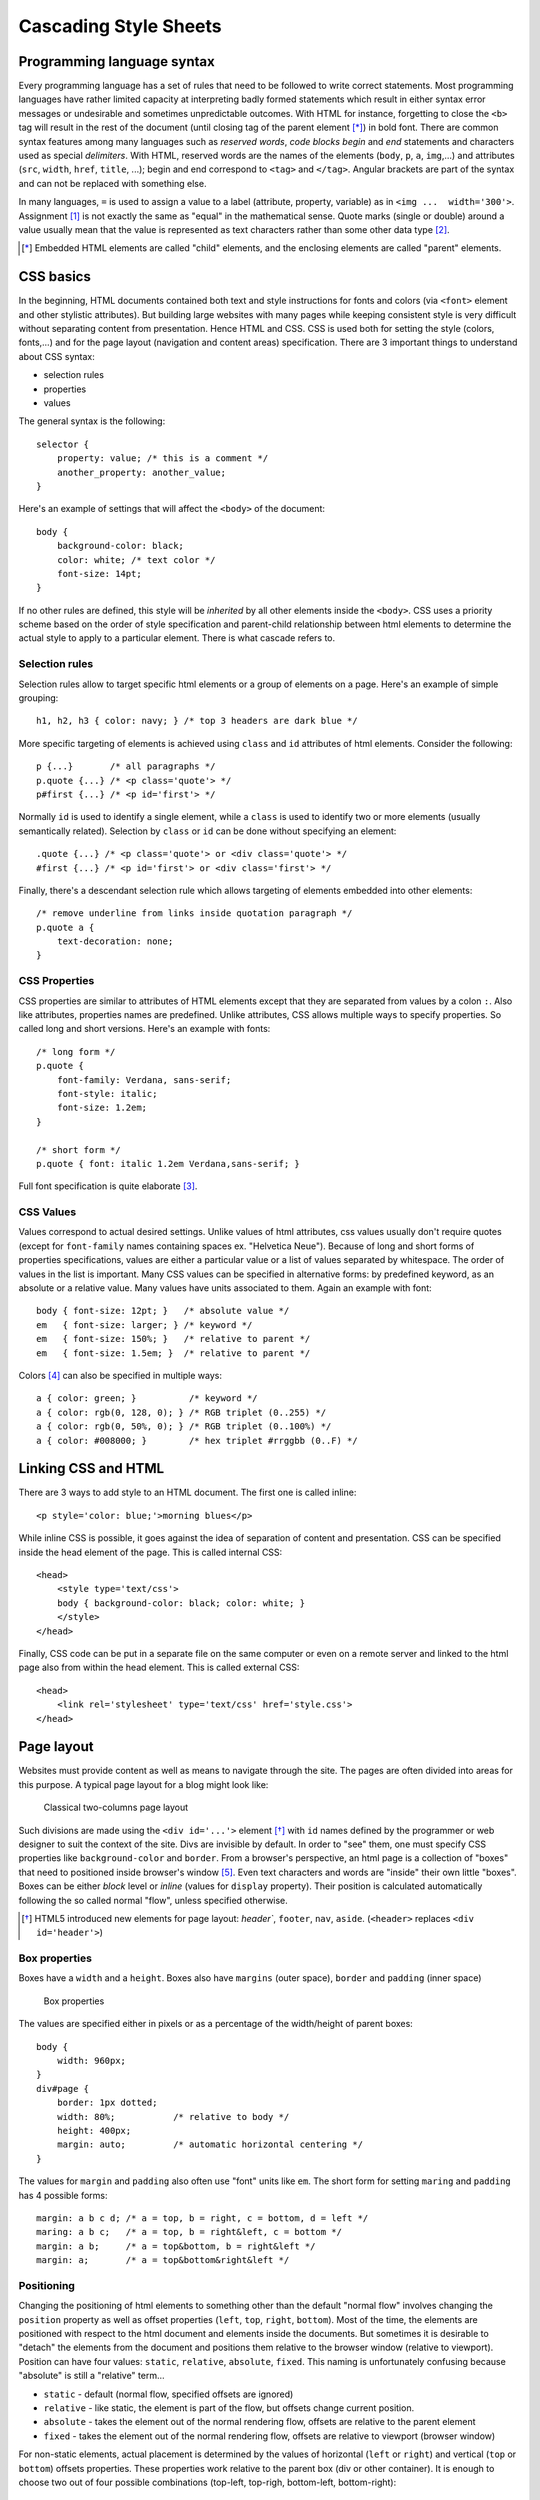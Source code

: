 .. highlight:: css

======================
Cascading Style Sheets 
======================

Programming language syntax 
----------------------------

Every programming language has a set of rules that need to be followed to write
correct statements. Most programming languages have rather limited capacity at
interpreting badly formed statements which result in either syntax error
messages or undesirable and sometimes unpredictable outcomes. With HTML for
instance, forgetting to close the ``<b>`` tag will result in the rest of the
document (until closing tag of the parent element [*]_) in bold font. There are
common syntax features among many languages such as *reserved words*, *code
blocks begin* and *end* statements and characters used as special *delimiters*.
With HTML, reserved words are the names of the elements (``body``, ``p``, ``a``,
``img``,...) and attributes (``src``, ``width``, ``href``, ``title``, ...);
begin and end correspond to ``<tag>`` and ``</tag>``.  Angular brackets are part
of the syntax and can not be replaced with something else. 

In many languages, ``=`` is used to assign a value to a label (attribute,
property, variable) as in ``<img ...  width='300'>``.  Assignment [#]_ is not
exactly the same as "equal" in the mathematical sense.  Quote marks (single or
double) around a value usually mean that the value is represented as text
characters rather than some other data type [#]_.

.. [*] Embedded HTML elements are called "child" elements, and the enclosing
       elements are called "parent" elements.


CSS basics
----------

In the beginning, HTML documents contained both text and style instructions for
fonts and colors (via ``<font>`` element and other stylistic attributes). But
building large websites with many pages while keeping consistent style is very
difficult without separating content from presentation.  Hence HTML and CSS.
CSS is used both for setting the style (colors, fonts,...) and for the
page layout (navigation and content areas) specification. There are 3 important
things to understand about CSS syntax: 

* selection rules
* properties
* values

The general syntax is the following::

    selector { 
        property: value; /* this is a comment */ 
        another_property: another_value; 
    } 

Here's an example of settings that will affect the ``<body>`` of the document::

    body { 
        background-color: black; 
        color: white; /* text color */ 
        font-size: 14pt; 
    }

If no other rules are defined, this style will be *inherited* by all other
elements inside the ``<body>``. CSS uses a priority scheme based on the order of
style specification and parent-child relationship between html elements to
determine the actual style to apply to a particular element. There is what
cascade refers to. 


Selection rules 
~~~~~~~~~~~~~~~

Selection rules allow to target specific html elements or a group of elements on
a page. Here's an example of simple grouping::

    h1, h2, h3 { color: navy; } /* top 3 headers are dark blue */

More specific targeting of elements is achieved using ``class`` and ``id``
attributes of html elements. Consider the following:: 

    p {...}       /* all paragraphs */ 
    p.quote {...} /* <p class='quote'> */ 
    p#first {...} /* <p id='first'> */ 
    
Normally ``id`` is used to identify a single element, while a ``class`` is used
to identify two or more elements (usually semantically related). Selection by
``class`` or ``id`` can be done without specifying an element:: 

    .quote {...} /* <p class='quote'> or <div class='quote'> */ 
    #first {...} /* <p id='first'> or <div class='first'> */

Finally, there's a descendant selection rule which allows targeting of elements
embedded into other elements::

    /* remove underline from links inside quotation paragraph */ 
    p.quote a { 
        text-decoration: none; 
    }


CSS Properties 
~~~~~~~~~~~~~~

CSS properties are similar to attributes of HTML elements except that they are
separated from values by a colon ``:``. Also like attributes, properties names
are predefined. Unlike attributes, CSS allows multiple ways to specify
properties. So called long and short versions. Here's an example with fonts:: 

    /* long form */ 
    p.quote { 
        font-family: Verdana, sans-serif; 
        font-style: italic;
        font-size: 1.2em; 
    } 

    /* short form */ 
    p.quote { font: italic 1.2em Verdana,sans-serif; } 
    
Full font specification is quite elaborate [#]_.


CSS Values
~~~~~~~~~~

Values correspond to actual desired settings. Unlike values of html attributes,
css values usually don't require quotes (except for ``font-family`` names
containing spaces ex. "Helvetica Neue"). Because of long and short forms of
properties specifications, values are either a particular value or a list of
values separated by whitespace. The order of values in the list is important.
Many CSS values can be specified in alternative forms: by predefined keyword, as
an absolute or a relative value. Many values have units associated to them.
Again an example with font::

    body { font-size: 12pt; }   /* absolute value */ 
    em   { font-size: larger; } /* keyword */ 
    em   { font-size: 150%; }   /* relative to parent */ 
    em   { font-size: 1.5em; }  /* relative to parent */ 

Colors [#]_ can also be specified in multiple ways:: 

    a { color: green; }          /* keyword */
    a { color: rgb(0, 128, 0); } /* RGB triplet (0..255) */ 
    a { color: rgb(0, 50%, 0); } /* RGB triplet (0..100%) */ 
    a { color: #008000; }        /* hex triplet #rrggbb (0..F) */


Linking CSS and HTML 
--------------------

There are 3 ways to add style to an HTML document. The first one is called
inline::

    <p style='color: blue;'>morning blues</p> 
    
While inline CSS is possible, it goes against the idea of separation of content
and presentation. CSS can be specified inside the head element of the page. This
is called internal CSS::

    <head>
        <style type='text/css'> 
        body { background-color: black; color: white; }
        </style> 
    </head> 

Finally, CSS code can be put in a separate file on the same computer or even on
a remote server and linked to the html page also from within the head element.
This is called external CSS::

    <head>
        <link rel='stylesheet' type='text/css' href='style.css'>
    </head>


Page layout 
-----------

Websites must provide content as well as means to navigate through the site. The
pages are often divided into areas for this purpose. A typical page layout for a
blog might look like:

.. figure:: _static/img/blog_page_layout.png
   :width: 90%
   :alt: Classical two-columns page layout

   Classical two-columns page layout 

Such divisions are made using the ``<div id='...'>`` element [*]_ with ``id``
names defined by the programmer or web designer to suit the context of the
site. Divs are invisible by default. In order to "see" them, one must specify
CSS properties like ``background-color`` and ``border``. From a browser's
perspective, an html page is a collection of "boxes" that need to positioned
inside browser's window [#]_. Even text characters and words are "inside" their
own little "boxes". Boxes can be either *block* level or *inline* (values for
``display`` property). Their position is calculated automatically following the
so called normal "flow", unless specified otherwise.

.. [*] HTML5 introduced new elements for page layout: `header``, ``footer``, 
    ``nav``, ``aside``. (``<header>`` replaces ``<div id='header'>``)


Box properties 
~~~~~~~~~~~~~~

Boxes have a ``width`` and a ``height``. Boxes also have ``margins`` (outer space), 
``border`` and ``padding`` (inner space)

.. figure:: _static/img/box-model.png
   :width: 90%
   :alt: Box properties 
    
   Box properties 


The values are specified either in pixels or as a percentage of the width/height
of parent boxes::

    body { 
        width: 960px;
    } 
    div#page { 
        border: 1px dotted; 
        width: 80%;           /* relative to body */ 
        height: 400px; 
        margin: auto;         /* automatic horizontal centering */ 
    } 
    
The values for ``margin`` and ``padding`` also often use "font" units like
``em``. The short form for setting ``maring`` and ``padding`` has 4 possible
forms::

    margin: a b c d; /* a = top, b = right, c = bottom, d = left */
    maring: a b c;   /* a = top, b = right&left, c = bottom */
    margin: a b;     /* a = top&bottom, b = right&left */
    margin: a;       /* a = top&bottom&right&left */


Positioning
~~~~~~~~~~~

Changing the positioning of html elements to something other than the default
"normal flow" involves changing the ``position`` property as well as offset
properties (``left``, ``top``, ``right``, ``bottom``). Most of the time, the
elements are positioned with respect to the html document and elements inside
the documents.  But sometimes it is desirable to "detach" the elements from the
document and positions them relative to the browser window (relative to
viewport). Position can have four values: ``static``, ``relative``,
``absolute``, ``fixed``. This naming is unfortunately confusing because
"absolute" is still a "relative" term...     

* ``static`` - default (normal flow, specified offsets are ignored) 
* ``relative`` - like static, the element is part of the flow, but offsets 
  change current position.
* ``absolute`` - takes the element out of the normal rendering flow, offsets 
  are relative to the parent element 
* ``fixed`` - takes the element out of the normal rendering flow, offsets are 
  relative to viewport (browser window)

For non-static elements, actual placement is determined by the values of
horizontal (``left`` or ``right``) and vertical (``top`` or ``bottom``) offsets
properties. These properties work relative to the parent box (div or other
container). It is enough to choose two out of four possible combinations
(top-left, top-righ, bottom-left, bottom-right):: 

    .container { 
        width: 90%; 
        position: relative; 
    } 
    .container #banner{ /*attach to lower left corner */
        position: absolute; 
        left: 2em; 
        bottom: 1em; 
    } 

Positioning can be tricky, but there are good online tutorials [#]_ [#]_.  In
addition to position and offsets, elements can "float" and be "clear"ed.
Appearance on the screen can be affected via the ``display``, ``visibility``
and ``overflow`` properties.

Lists and menus 
---------------

HTML provides two elements for creating lists, ``ol`` for ordered (numbered)
and ``ul`` for unordered lists. Each list item is specified as a ``li``
element:

.. code-block:: html

    <ul>
        <li>item 1</li> 
        <li>item 2</li>
        <li>item 3</li>
    </ul> 

Web sites often provide menus to help navigate through the site. However, there
are no special html elements for this. Instead, unordered lists with a
particular style are used. A horizontal menu can be obtained with the following
style::

    .top-menu ul { 
        list-style: none; /* remove bullets */ 
    } 
    .top-menu ul li {
        display: inline-block; 
    } 


More Debugging and other tips 
-----------------------------

Positioning and page layout in general is guaranteed to generate "huh/wtf" [*]_
 moments on a regular basis. It is useful to know the tools that help solving those and
other non-obvious problems. All modern browsers provide developer tools. 

|   View -> Developer -> Developer Tool in Chrome
|   Develop -> Show Web Inspector in Safari.

.. [*] what-the-flow 

Firefox has an excellent firebug extension [#]_. Actually the dev tools in all
webkit based browsers are based on firebug. Another way of getting into the dev
tools is to "Inspect element" (via right click on that element, see Fig. 5). Dev
tools are also a great way to learn how other sites are built. Moving the mouse
pointer over html elements in the dev tools window will highlight the bounding
box of that element on the actual page.

.. figure:: _static/img/debug_inspect_element.png
   :width: 90%
   :alt: Developer Tools 

   Developer Tools 

While creating a web page (or developing an application), and especially during
debugging, it is important to reduce the time it takes to see the result of code
modification. Saving modifications in the text editor and refreshing the page is
always faster via keyboard shortcuts compared to mouse clicks.


Libraries and Frameworks 
------------------------

Programming in general means solving a particular problem. The problems are
often big and need to be broken into smaller pieces to be solved separately.
Very often big problems have common subproblems. Common solutions to such
subproblems can be put together for reuse. This is called DRY principle of
software development [#]_. Collections of solutions themselves are called
libraries, and a collection of libraries (related in a bigger context) is called
a framework. Until recently, there have been few established libraries for
html/css because of cross-browser incompatibilities in terms of page rendering.
These differences are getting smaller and the principles of good page layout are
also better understood. This is why in the last few years, there was an
emergence of CSS libraries. One of such libraries is twitter's bootstrap [#]_,
and there are many others.


Further reading
---------------

.. [#] http://en.wikipedia.org/wiki/Assignment_(computer_programming) 
.. [#] http://en.wikipedia.org/wiki/Data_type 
.. [#] http://www.w3.org/TR/css3-fonts/ 
.. [#] http://www.w3.org/TR/css3-color/ 
.. [#] http://www.w3.org/TR/css3-box/
.. [#] http://www.alistapart.com/articles/css-positioning-101/ 
.. [#] https://developer.mozilla.org/en/CSS/position 
.. [#] http://getfirebug.com/ 
.. [#] http://en.wikipedia.org/wiki/DRY 
.. [#] http://twitter.github.com/bootstrap/

